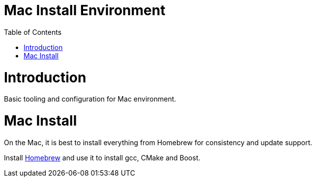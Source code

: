 = Mac Install Environment
:toc:
:toc-placement!:

toc::[]

# Introduction

Basic tooling and configuration for Mac environment.

# Mac Install
On the Mac, it is best to install everything from Homebrew for consistency and update support.

Install https://brew.sh/[Homebrew] and use it to install gcc, CMake and Boost.